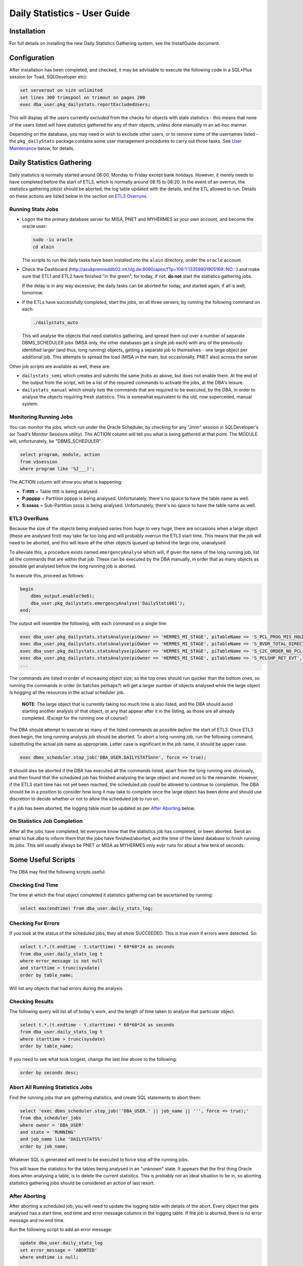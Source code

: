 =============================
Daily Statistics - User Guide
=============================

..  Author:     Norman Dunbar
..  Date:       23rd March 2018.
..  Changes:    13/03/2018: Added logging of start, end and errors as appropriate.
..              13/03/2018: Jobs now submitted for all databases.
..              13/03/2018: MISA jobs are "load balanced" in an effort to spread the load.
..              19/04/2018: Big tables get special handling. 
..              23/05/2018: Procedure ``emergencyAnalyse`` added for ETL3 overrun situations.
..                          Split into Installation, User and Technical guides.

..  -----------------------------------------------------------------------------------------------------------
..  NOTE:   To get a hyperlink in a docx/pdf output file that looks for something in the current document 
..          instead of a web page, do this:
..
..          ... `Rolling Back <#rolling-back>`_ ... 
..
..          Rolling Back' is the link text as it will appear in the document.
..          <#rolling-back> is the hyperlinked section heading, massaged for correct use.
..
..          Section headings are lower cased and all spaces and punctuation, except hyphens, are replaced
..          with hyphens.
..  -----------------------------------------------------------------------------------------------------------

    

Installation
============

For full details on installing the new Daily Statistics Gathering system, see the InstallGuide document.


Configuration
=============

After installation has been completed, and checked, it may be advisable to execute the following code in a SQL*Plus session (or Toad, SQLDeveloper etc):

..  code-block:: sql

    set serverout on size unlimited
    set lines 300 trimspool on trimout on pages 200
    exec dba_user.pkg_dailystats.reportExcludedUsers;
    
This will display all the users currently *excluded* from the checks for objects with stale statistics - this means that none of the users listed will have statistics gathered for any of their objects, unless done manually in an ad-hoc manner.

Depending on the database, you may need or wish to exclude other users, or to remove some of the usernames listed - the ``pkg_dailyStats`` package contains some user management procedures to carry out those tasks. See `User Maintenance <#user-maintenance>`_ below, for details.


Daily Statistics Gathering
==========================

Daily statistics is normally started around 06:00, Monday to Friday except bank holidays. However, it merely needs to have completed before the start of ETL3, which is normally around 08:15 to 08:20. In the event of an overrun, the statistics gathering job(s) should be aborted, the log table updated with the details, and the ETL allowed to run. Details on these actions are listed below in the section on `ETL3 Overruns <#etl3-overruns>`_.


Running Stats Jobs
------------------

*   Logon the the primary database server for MISA, PNET and MYHERMES as your own account, and become the oracle user:

    ..  code-block:: bash

        sudo -iu oracle    
        cd alain
        
    The scripts to run the daily tasks have been installed into the ``alain`` directory, under the ``oracle`` account.

*   Check the Dashboard (`http://axukpremisddb02.int.hlg.de:8080/apex/f?p=106:1:13359801905169::NO::: <http://axukpremisddb02.int.hlg.de:8080/apex/f?p=106:1:13359801905169::NO:::>`_) and make sure that ETL1 and ETL2 have finished "in the green", for today, if not, **do not** start the statistics gathering jobs.

    If the delay is in any way excessive, the daily tasks can be aborted for today, and started again, if all is well, tomorrow.

*   If the ETLs have successfully completed, start the jobs, on all three servers, by running  the following command on each:

    ..  code-block:: bash

        ./dailystats_auto
        
    This will analyse the objects that need statistics gathering, and spread them out over a number of separate DBMS_SCHEDULER jobs (MISA only, the other databases get a single job each) with any of the previously identified larger (and thus, long running) objects, getting a separate job to themselves - one large object per additional job. This attempts to spread the load (MISA in the main, but occasionally, PNET also) across the server.

    
Other job scripts are available as well, these are:

*   ``dailystats_semi`` which creates and submits the same jhobs as above, but does not enable them. At the end of the output from the script, will be a list of the required commands to activate the jobs, at the DBA's leisure.

*   ``dailystats_manual`` which simply lists the commands that are required to be executed, by the DBA, in order to analyse the objects requiring fresh statistics. This is somewhat equivalent to the old, now superceded, manual system.


Monitoring Running Jobs
-----------------------

You can monitor the jobs, which run under the Oracle Scheduler, by checking for any "Jnnn" session in SQLDeveloper's (or Toad's Monitor Sessions utility). The ACTION column will tell you what is being gathered at that point. The MODULE will, unfortunately, be "DBMS_SCHEDULER".

..  code-block:: sql

    select program, module, action
    from v$session
    where program like '%J___)';

The ACTION column will show you what is happening:

*   **T:ttttt** = Table ttttt is being analysed.
*   **P:ppppp** = Partition ppppp is being analysed. Unfortunately, there's no space to have the table name as well.
*   **S:sssss** = Sub-Partition sssss is being analysed. Unfortunately, there's no space to have the table name as well.


ETL3 OverRuns
-------------

Because the size of the objects being analysed varies from huge to very huge, there are occasions when a large object (these are analysed first) may take far too long and will probably overrun the ETL3 start time. This means that the job will need to be aborted, and this will leave all the other objects queued up behind the large one, unanalysed.

To alleviate this, a procedure exists named ``emergencyAnalyse`` which will, if given the name of the long running job, list all the commands that are within that job. These can be executed by the DBA manually, in order that as many objects as possible get analysed before the long running job is aborted.

To execute this, proceed as follows:

..  code-block:: sql

    begin
        dbms_output.enable(9e6);
        dba_user.pkg_dailystats.emergencyAnalyse('DailyStats001');
    end;
    
The output will resemble the following, with each command on a single line:

..  code-block:: sql

    exec dba_user.pkg_dailystats.statsAnalyse(piOwner => 'HERMES_MI_STAGE', piTableName => 'S_PCL_PROG_MIS_HOLD_TMP', piObjectType => 'TABLE');
    exec dba_user.pkg_dailystats.statsAnalyse(piOwner => 'HERMES_MI_STAGE', piTableName => 'S_BVDR_TOTAL_DIRECT', piObjectType => 'TABLE');
    exec dba_user.pkg_dailystats.statsAnalyse(piOwner => 'HERMES_MI_STAGE', piTableName => 'S_C2C_ORDER_NO_PCL', piObjectType => 'TABLE');
    exec dba_user.pkg_dailystats.statsAnalyse(piOwner => 'HERMES_MI_STAGE', piTableName => 'S_PCLSHP_RET_EVT', piObjectType => 'TABLE');
    ...

The commands are listed in order of increasing object size, so the top ones should run quicker than the bottom ones, so running the commands in order (in batches perhaps?) will get a larger number of objects analysed while the large object is hogging all the resources in the actual scheduler job.

    **NOTE**: The large object that is currently taking too much time is also listed, and the DBA should avoid starting another analysis of that object, or any that appear after it in the listing, as those are all already completed. (Except for the running  one of course!)

The DBA should attempt to execute as many of the listed commands as possible *before* the start of ETL3. Once ETL3 does begin, the long running analysis job should be aborted. To abort a long running job, run the following command, substituting the actual job name as appropriate. Letter case is significant in the job name, it should be upper case.

..  code-block:: sql

    exec dbms_scheduler.stop_job('DBA_USER.DAILYSTATSnnn', force => true);


It should also be aborted if the DBA has executed all the commands listed, apart from the long running one obviously, and then found that the scheduled job has finished analysing the large object and moved on to the remainder. However, if the ETL3 start time has not yet been reached, the scheduled job *could* be allowed to continue to completion. The DBA should be in a position to consider how long it may take to complete once the large object has been done and should use discretion to decide whether or not to allow the scheduled job to run on. 

If a job has been aborted, the logging table *must* be updated as per `After Aborting <#after-aborting>`_ below.

On Statistics Job Completion
----------------------------

After all the jobs have completed, let everyone know that the statistics job has completed, or been aborted. Send an email to *huk.dba* to inform them that the jobs have finished/aborted, and the time of the latest database to finish running its jobs. This will usually always be PNET or MISA as MYHERMES only ever runs for about a few tens of seconds.


Some Useful Scripts
===================

The DBA may find the following scripts useful.


Checking End Time
-----------------

The time at which the final object completed it statistics gathering can be ascertained by running:

..  code-block:: sql

    select max(endtime) from dba_user.daily_stats_log;


Checking For Errors
-------------------

If you look at  the status of the scheduled jobs, they all show SUCCEEDED. This is true *even* if errors were detected. So:

..  code-block:: sql

    select t.*,(t.endtime - t.starttime) * 60*60*24 as seconds
    from dba_user.daily_stats_log t
    where error_message is not null
    and starttime > trunc(sysdate)
    order by table_name;

Will list any objects that had errors during the analysis.


Checking Results
----------------

The following query will list all of today's work, and the length of time taken to analyse that particular object.

..  code-block:: sql

    select t.*,(t.endtime - t.starttime) * 60*60*24 as seconds
    from dba_user.daily_stats_log t
    where starttime > trunc(sysdate)
    order by table_name;

If you need to see what took longest, change the last line above to the following:

..  code-block:: sql

    order by seconds desc;
    

Abort All Running Statistics Jobs
---------------------------------

Find the running jobs that are gathering statistics, and create SQL statements to abort them:

..  code-block:: sql

    select 'exec dbms_scheduler.stop_job(''DBA_USER.' || job_name || ''', force => true);'
    from dba_scheduler_jobs
    where owner = 'DBA_USER'
    and state = 'RUNNING'
    and job_name like 'DAILYSTATS%'
    order by job_name;

Whatever SQL is generated will need to be executed to force stop *all* the running jobs.

This will leave the statistics for the tables being analysed in an "unknown" state. It appears that the first thing Oracle does when analysing a table, is to delete the current statistics. This is probably not an ideal situation to be in, so aborting statistics gathering jobs should be considered an action of last resort.

  
After Aborting
--------------

After aborting a scheduled job, you will need to update the logging table with details of the abort. Every object that gets analysed has a start time, end time and error message columns in the logging table. If the job is aborted, there is no error message and no end time.

Run the following script to add an error message:

..  code-block:: sql

    update dba_user.daily_stats_log
    set error_message = 'ABORTED' 
    where endtime is null;

    commit;

    
User Maintenance
================

Certain user accounts should not be considered for statistics gathering. These include, but are not limited to, the various accounts supplied by Oracle and the Hermes DBAs, BO users etc.

The ``pkg_dailystats`` package, has a number of procedures built in to allow these users to be included or excluded from the daily statistics gathering. These are described below.

In the following examples, the usernames supplied to the packaged procedures can be in upper, lower or mixed case. They will be converted to uppercase for processing.

ExcludeUsername
---------------

This procedure adds a username to the exclusions table so that its objects *will not* be considered for statistics gathering by the new system. A user is added thus:

..  code-block:: sql

    set serverout on size unlimited
    exec dba_user.pkg_dailystats.excludeUsername('some user');
    
The procedure will report back whether or not the username has been added to the table. If the username already existed in the table, no errors will be raised.

Example
~~~~~~~

..  code-block:: sql

    set serverout on size unlimited

    -- FRED is not in the table yet.
    exec dba_user.pkg_dailystats.excludeUsername('FRED');

    FRED has been added to the exclusions table.
    
    
    -- FRED is already in the table.
    exec dba_user.pkg_dailystats.excludeUsername('fred');
    
    FRED already existed in the exclusions table.
    
    
IncludeUsername
---------------

This procedure removes a username from the exclusions table so that its objects *will* now be considered for statistics gathering by the new system. A user is removed as follows:

..  code-block:: sql

    set serverout on size unlimited
    exec dba_user.pkg_dailystats.includeUsername('some user');
    
The procedure will report back whether or not the username has been removed from the table. If the username didn't already exist on the table, no errors will be raised.

Example
~~~~~~~

..  code-block:: sql

    set serverout on size unlimited

    -- FRED currently exists in the exclusions table.
    exec dba_user.pkg_dailystats.includeUsername('fred');

    FRED has been removed from the exclusions table.
  
    
    -- FRED is not in the exclusions table.
    exec dba_user.pkg_dailystats.includeUsername('FRED');
    
    FRED was not found in the exclusions table.
    

ReportExcludedUsers
-------------------

This procedure lists the contents of the exclusions table.

..  code-block:: sql

    set serverout on size unlimited
    exec dba_user.pkg_dailystats.reportExcludedUsers;
    
Example
~~~~~~~

..  code-block:: none

    set serverout on size unlimited
    exec dba_user.pkg_dailystats.reportExcludedUsers;

    ANONYMOUS is excluded from the dba_users.pkg_dailyStats processing.
    APEX_030300 is excluded from the dba_users.pkg_dailyStats processing.
    APEX_PUBLIC_USER is excluded from the dba_users.pkg_dailyStats processing.
    ...
    WILLIAMSRHY is excluded from the dba_users.pkg_dailyStats processing.
    WMSYS is excluded from the dba_users.pkg_dailyStats processing.
    XDB is excluded from the dba_users.pkg_dailyStats processing.
    XS$NULL is excluded from the dba_users.pkg_dailyStats processing.
    
   
